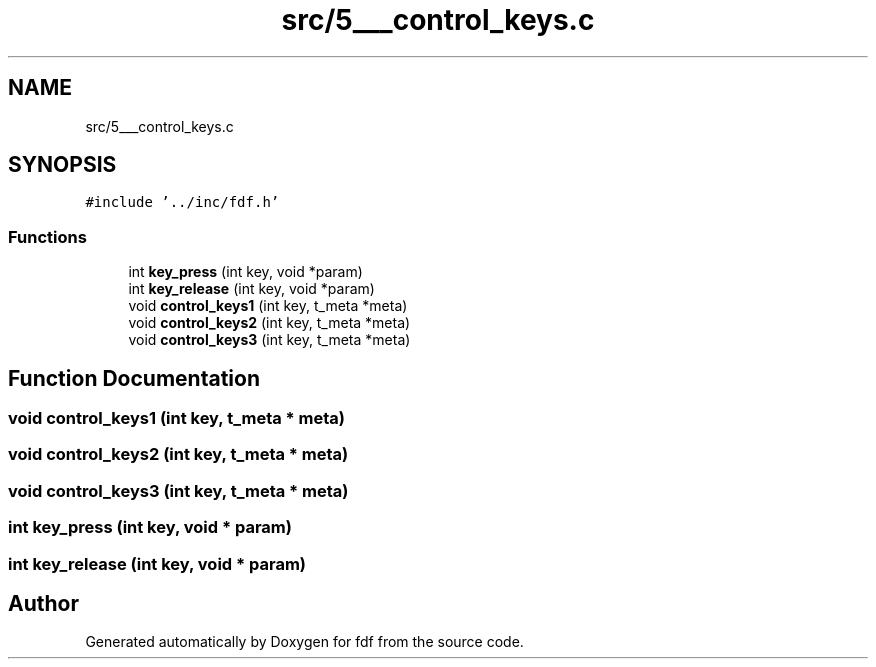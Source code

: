.TH "src/5___control_keys.c" 3 "Fri Mar 7 2025 07:42:48" "fdf" \" -*- nroff -*-
.ad l
.nh
.SH NAME
src/5___control_keys.c
.SH SYNOPSIS
.br
.PP
\fC#include '\&.\&./inc/fdf\&.h'\fP
.br

.SS "Functions"

.in +1c
.ti -1c
.RI "int \fBkey_press\fP (int key, void *param)"
.br
.ti -1c
.RI "int \fBkey_release\fP (int key, void *param)"
.br
.ti -1c
.RI "void \fBcontrol_keys1\fP (int key, t_meta *meta)"
.br
.ti -1c
.RI "void \fBcontrol_keys2\fP (int key, t_meta *meta)"
.br
.ti -1c
.RI "void \fBcontrol_keys3\fP (int key, t_meta *meta)"
.br
.in -1c
.SH "Function Documentation"
.PP 
.SS "void control_keys1 (int key, t_meta * meta)"

.SS "void control_keys2 (int key, t_meta * meta)"

.SS "void control_keys3 (int key, t_meta * meta)"

.SS "int key_press (int key, void * param)"

.SS "int key_release (int key, void * param)"

.SH "Author"
.PP 
Generated automatically by Doxygen for fdf from the source code\&.
